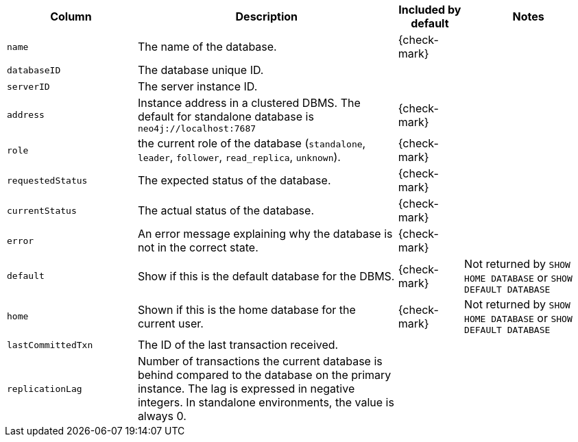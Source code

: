 [options="header" cols="2l,4,1,2"]
|===
|Column |Description|Included by default|Notes
|name|The name of the database.|{check-mark}|
|databaseID|The database unique ID.||
|serverID|The server instance ID.||
|address|Instance address in a clustered DBMS.
The default for standalone database is `neo4j://localhost:7687`|{check-mark}|
|role|the current role of the database (`standalone`, `leader`, `follower`, `read_replica`, `unknown`).|{check-mark}|
|requestedStatus|The expected status of the database.|{check-mark}|
|currentStatus|The actual status of the database.|{check-mark}|
|error|An error message explaining why the database is not in the correct state.|{check-mark}|
|default|Show if this is the default database for the DBMS.|{check-mark}|Not returned by `SHOW HOME DATABASE` or `SHOW DEFAULT DATABASE`
|home|Shown if this is the home database for the current user.|{check-mark}|Not returned by `SHOW HOME DATABASE` or `SHOW DEFAULT DATABASE`
|lastCommittedTxn|The ID of the last transaction received.||
|replicationLag|Number of transactions the current database is behind compared to the database on the primary instance. The lag is expressed in negative integers. In standalone environments, the value is always 0.||
|===

